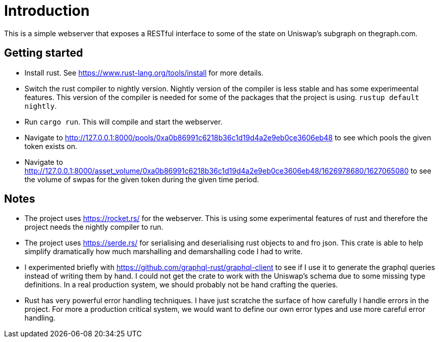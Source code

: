 = Introduction

This is a simple webserver that exposes a RESTful interface to some of the state on Uniswap's subgraph on thegraph.com.

== Getting started

* Install rust.  See https://www.rust-lang.org/tools/install for more details.
* Switch the rust compiler to nightly version.  Nightly version of the compiler is less stable and has some experimeental features.  This version of the compiler is needed for some of the packages that the project is using.  `rustup default nightly`.
* Run `cargo run`.  This will compile and start the webserver.
* Navigate to http://127.0.0.1:8000/pools/0xa0b86991c6218b36c1d19d4a2e9eb0ce3606eb48 to see which pools the given token exists on.
* Navigate to http://127.0.0.1:8000/asset_volume/0xa0b86991c6218b36c1d19d4a2e9eb0ce3606eb48/1626978680/1627065080 to see the volume of swpas for the given token during the given time period.

== Notes

* The project uses https://rocket.rs/ for the webserver.  This is using some experimental features of rust and therefore the project needs the nightly compiler to run.
* The project uses https://serde.rs/ for serialising and deserialising rust objects to and fro json.  This crate is able to help simplify dramatically how much marshalling and demarshalling code I had to write.
* I experimented briefly with https://github.com/graphql-rust/graphql-client to see if I use it to generate the graphql queries instead of writing them by hand.  I could not get the crate to work with the Uniswap's schema due to some missing type definitions.  In a real production system, we should probably not be hand crafting the queries.
* Rust has very powerful error handling techniques.  I have just scratche the surface of how carefully I handle errors in the project.  For more a production critical system, we would want to define our own error types and use more careful error handling.
